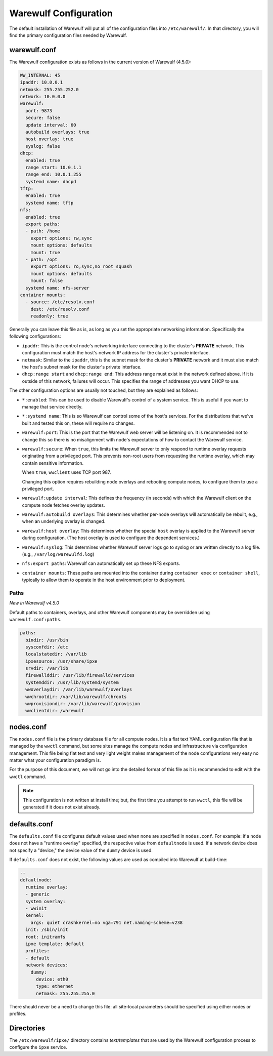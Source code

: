 ======================
Warewulf Configuration
======================

The default installation of Warewulf will put all of the configuration
files into ``/etc/warewulf/``. In that directory, you will find the
primary configuration files needed by Warewulf.

warewulf.conf
=============

The Warewulf configuration exists as follows in the current version of
Warewulf (4.5.0):

.. code-block:: yaml

   WW_INTERNAL: 45
   ipaddr: 10.0.0.1
   netmask: 255.255.252.0
   network: 10.0.0.0
   warewulf:
     port: 9873
     secure: false
     update interval: 60
     autobuild overlays: true
     host overlay: true
     syslog: false
   dhcp:
     enabled: true
     range start: 10.0.1.1
     range end: 10.0.1.255
     systemd name: dhcpd
   tftp:
     enabled: true
     systemd name: tftp
   nfs:
     enabled: true
     export paths:
     - path: /home
       export options: rw,sync
       mount options: defaults
       mount: true
     - path: /opt
       export options: ro,sync,no_root_squash
       mount options: defaults
       mount: false
     systemd name: nfs-server
   container mounts:
     - source: /etc/resolv.conf
       dest: /etc/resolv.conf
       readonly: true

Generally you can leave this file as is, as long as you set the
appropriate networking information. Specifically the following
configurations:

* ``ipaddr``: This is the control node's networking interface
  connecting to the cluster's **PRIVATE** network. This configuration
  must match the host's network IP address for the cluster's private
  interface.

* ``netmask``: Similar to the ``ipaddr``, this is the subnet mask for
  the cluster's **PRIVATE** network and it must also match the host's
  subnet mask for the cluster's private interface.

* ``dhcp:range start`` and ``dhcp:range end``: This address range must
  exist in the network defined above. If it is outside of this
  network, failures will occur. This specifies the range of addresses
  you want DHCP to use.

The other configuration options are usually not touched, but they are
explained as follows:

* ``*:enabled``: This can be used to disable Warewulf's control of a
  system service. This is useful if you want to manage that service
  directly.

* ``*:systemd name``: This is so Warewulf can control some of the
  host's services. For the distributions that we've built and tested
  this on, these will require no changes.

* ``warewulf:port``: This is the port that the Warewulf web server
  will be listening on. It is recommended not to change this so there
  is no misalignment with node's expectations of how to contact the
  Warewulf service.

* ``warewulf:secure``: When ``true``, this limits the Warewulf server
  to only respond to runtime overlay requests originating from a
  privileged port. This prevents non-root users from requesting the
  runtime overlay, which may contain sensitive information.

  When ``true``, ``wwclient`` uses TCP port 987.

  Changing this option requires rebuilding node overlays and rebooting
  compute nodes, to configure them to use a privileged port.

* ``warewulf:update interval``: This defines the frequency (in
  seconds) with which the Warewulf client on the compute node fetches
  overlay updates.

* ``warewulf:autobuild overlays``: This determines whether per-node
  overlays will automatically be rebuilt, e.g., when an underlying
  overlay is changed.

* ``warewulf:host overlay``: This determines whether the special
  ``host`` overlay is applied to the Warewulf server during
  configuration. (The host overlay is used to configure the dependent
  services.)

* ``warewulf:syslog``: This determines whether Warewulf server logs go
  to syslog or are written directly to a log file. (e.g.,
  ``/var/log/warewulfd.log``)

* ``nfs:export paths``: Warewulf can automatically set up these NFS
  exports.

* ``container mounts``: These paths are mounted into the container
  during ``container exec`` or ``container shell``, typically to allow
  them to operate in the host environment prior to deployment.

Paths
-----

*New in Warewulf v4.5.0*

Default paths to containers, overlays, and other Warewulf components
may be overridden using ``warewulf.conf:paths``.

.. code-block:: yaml

   paths:
     bindir: /usr/bin
     sysconfdir: /etc
     localstatedir: /var/lib
     ipxesource: /usr/share/ipxe
     srvdir: /var/lib
     firewallddir: /usr/lib/firewalld/services
     systemddir: /usr/lib/systemd/system
     wwoverlaydir: /var/lib/warewulf/overlays
     wwchrootdir: /var/lib/warewulf/chroots
     wwprovisiondir: /var/lib/warewulf/provision
     wwclientdir: /warewulf

nodes.conf
==========

The ``nodes.conf`` file is the primary database file for all compute
nodes. It is a flat text YAML configuration file that is managed by
the ``wwctl`` command, but some sites manage the compute nodes and
infrastructure via configuration management. This file being flat text
and very light weight makes management of the node configurations very
easy no matter what your configuration paradigm is.

For the purpose of this document, we will not go into the detailed
format of this file as it is recommended to edit with the ``wwctl``
command.

.. note::

   This configuration is not written at install time; but, the first
   time you attempt to run ``wwctl``, this file will be generated if
   it does not exist already.

defaults.conf
=============

The ``defaults.conf`` file configures default values used when none
are specified in ``nodes.conf``. For example: if a node does not have
a "runtime overlay" specified, the respective value from
``defaultnode`` is used. If a network device does not specify a
"device," the device value of the ``dummy`` device is used.

If ``defaults.conf`` does not exist, the following values are used as
compiled into Warewulf at build-time:

.. code-block:: yaml

  --
  defaultnode:
    runtime overlay:
    - generic
    system overlay:
    - wwinit
    kernel:
      args: quiet crashkernel=no vga=791 net.naming-scheme=v238
    init: /sbin/init
    root: initramfs
    ipxe template: default
    profiles:
    - default
    network devices:
      dummy:
        device: eth0
        type: ethernet
        netmask: 255.255.255.0

There should never be a need to change this file: all site-local
parameters should be specified using either nodes or profiles.

Directories
===========

The ``/etc/warewulf/ipxe/`` directory contains *text/templates* that
are used by the Warewulf configuration process to configure the
``ipxe`` service.
